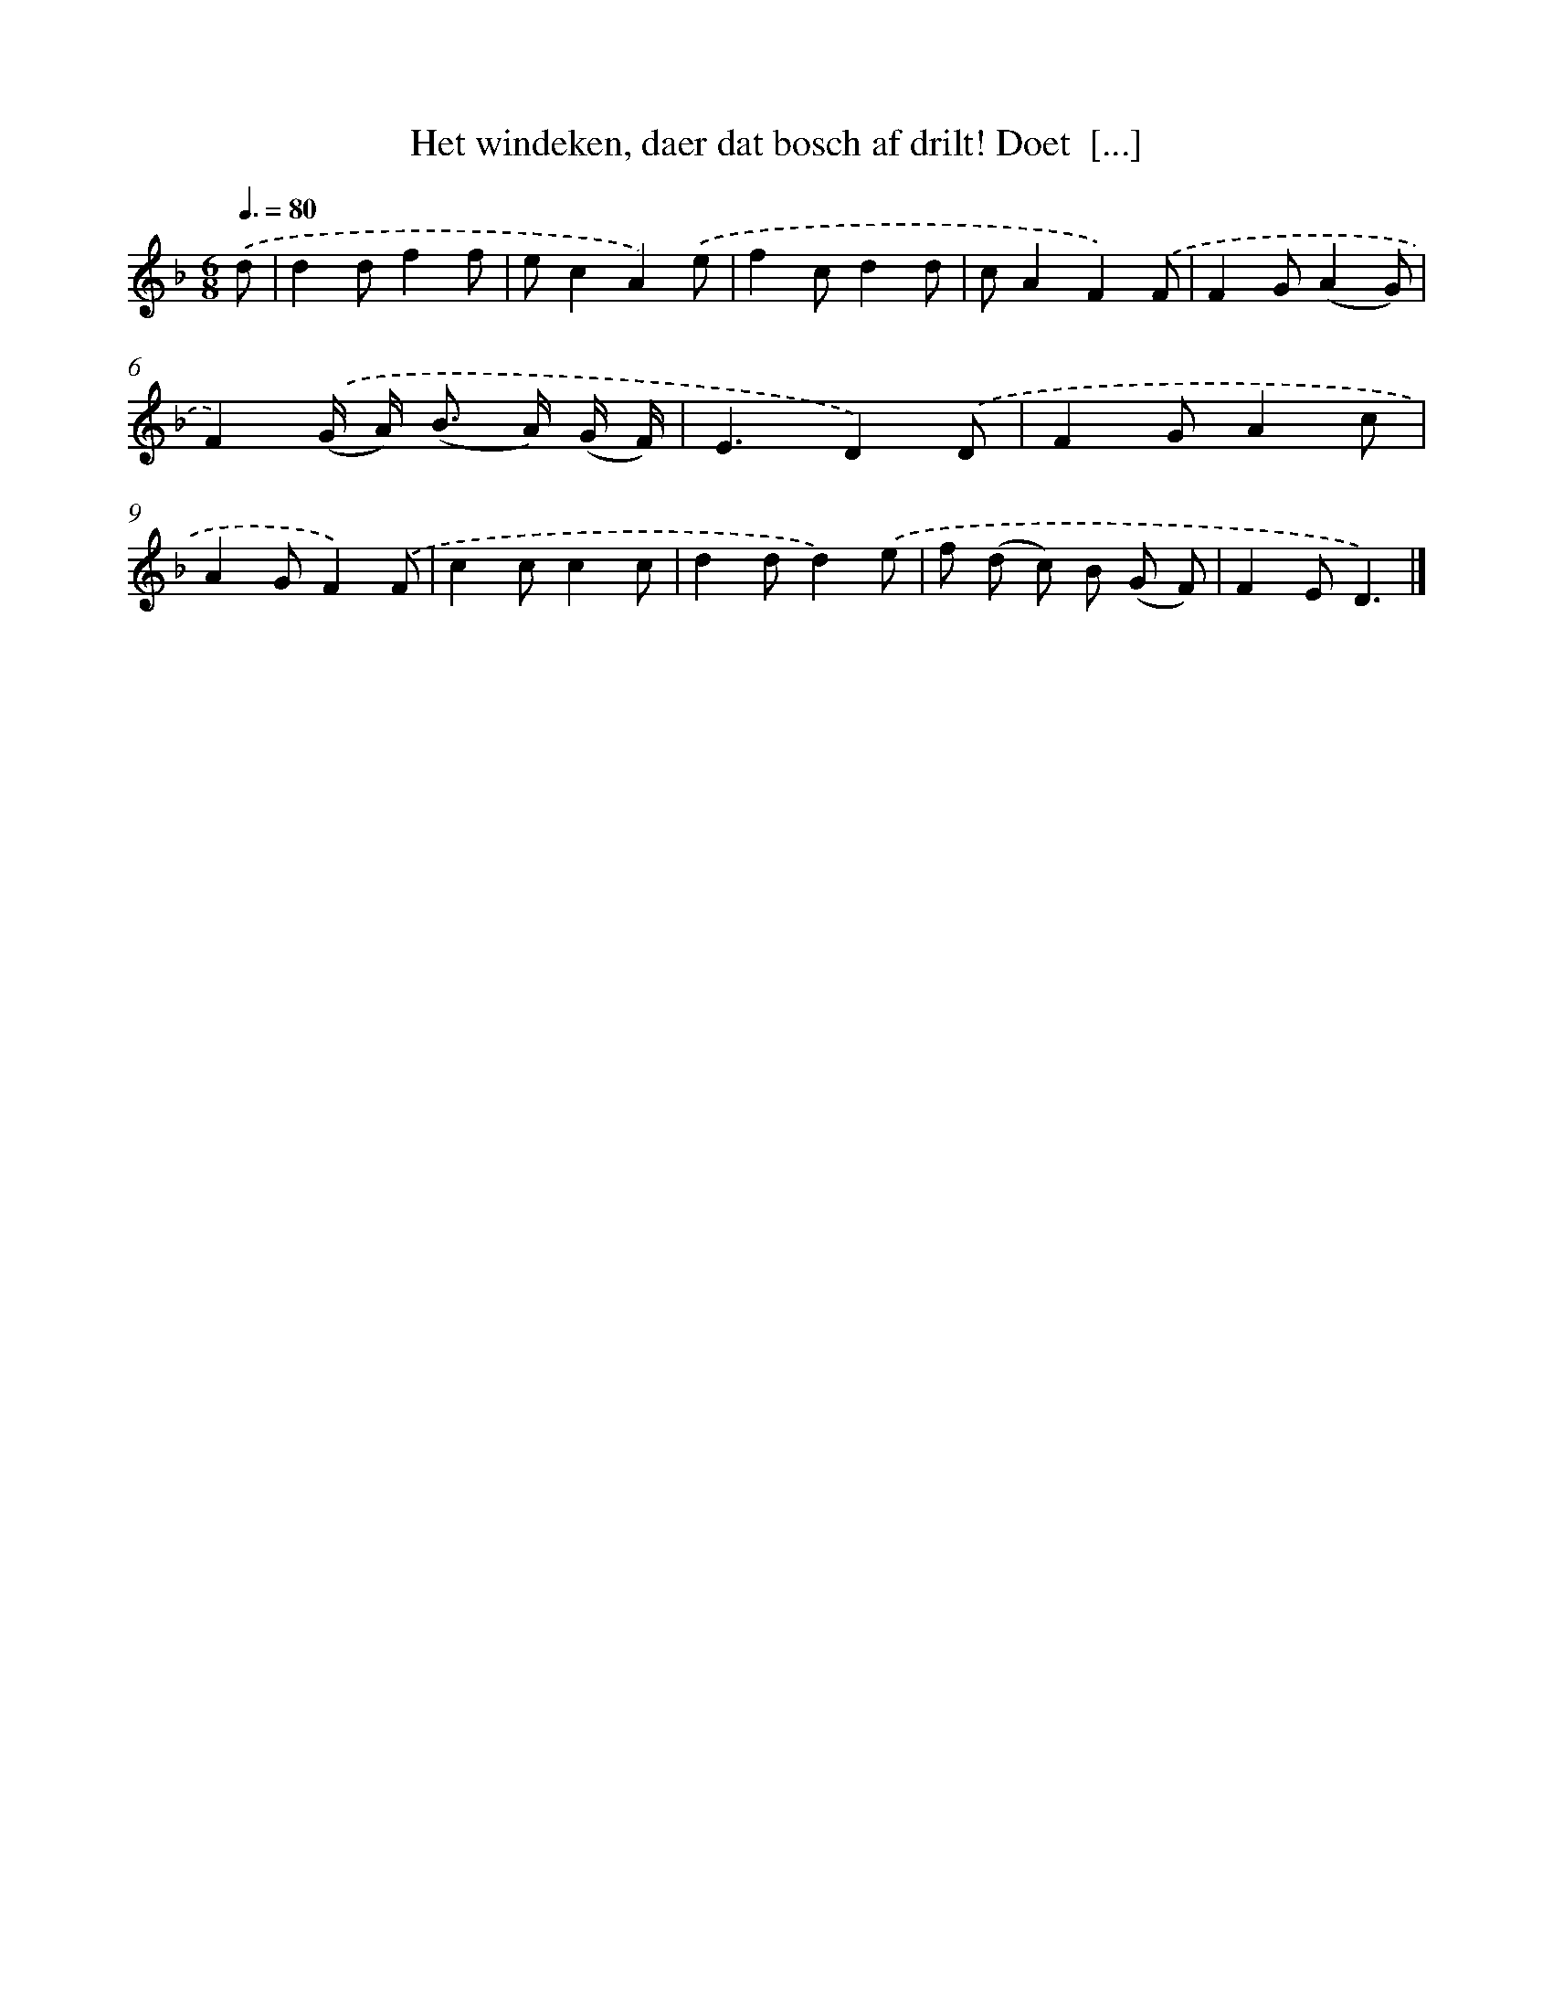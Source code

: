 X: 5571
T: Het windeken, daer dat bosch af drilt! Doet  [...]
%%abc-version 2.0
%%abcx-abcm2ps-target-version 5.9.1 (29 Sep 2008)
%%abc-creator hum2abc beta
%%abcx-conversion-date 2018/11/01 14:36:19
%%humdrum-veritas 1293877368
%%humdrum-veritas-data 3429210458
%%continueall 1
%%barnumbers 0
L: 1/8
M: 6/8
Q: 3/8=80
K: F clef=treble
.('d [I:setbarnb 1]|
d2df2f |
ec2A2).('e |
f2cd2d |
cA2F2).('F |
F2G(A2G) |
F2).('(G/ A<) (B A/) (G/ F/) |
E3D2).('D |
F2GA2c |
A2GF2).('F |
c2cc2c |
d2dd2).('e |
f (d c) B (G F) |
F2ED3) |]
